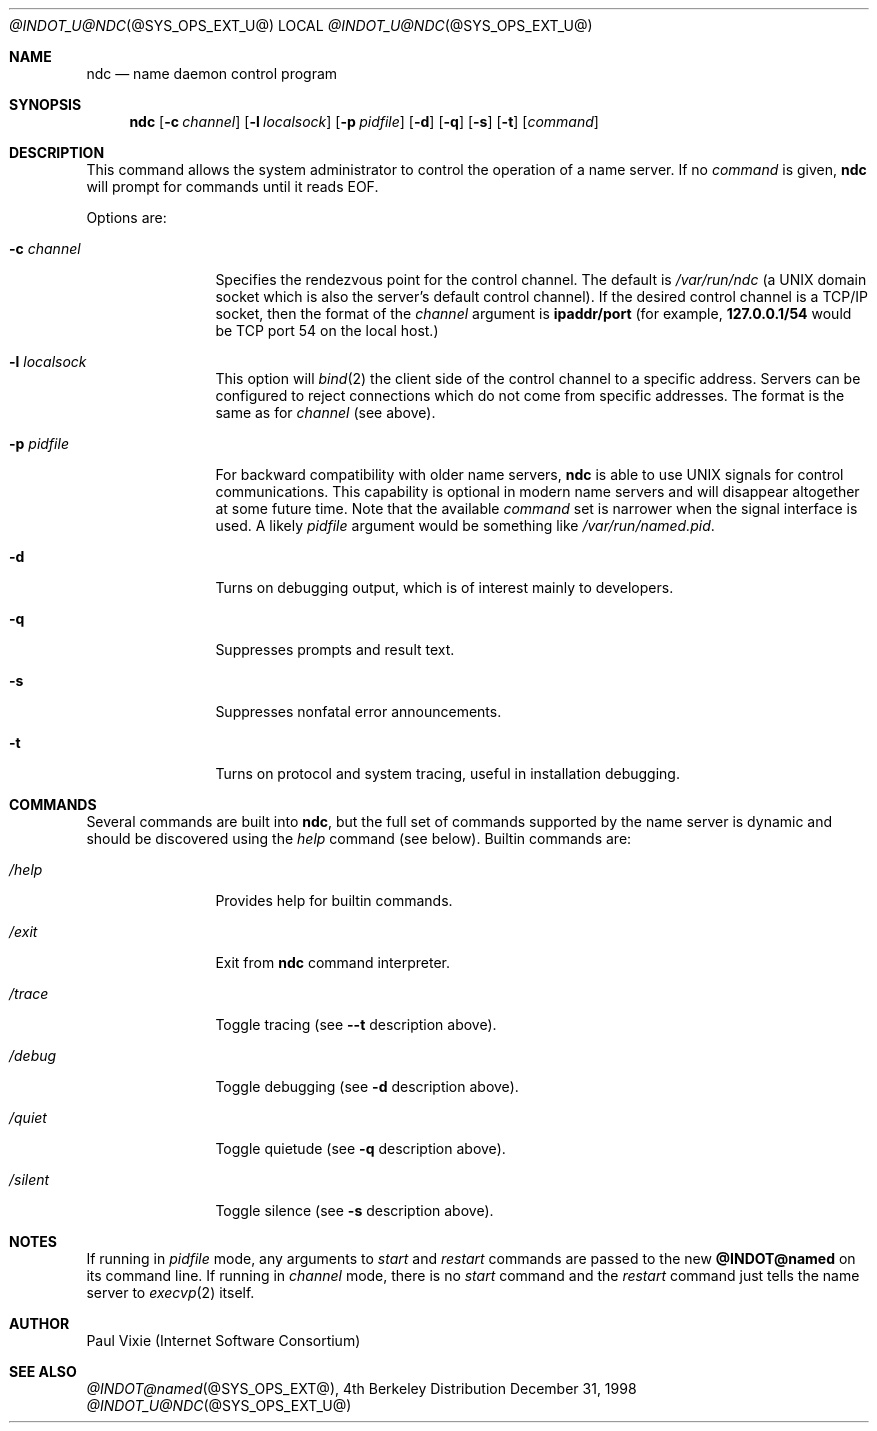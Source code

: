 .\" Copyright (c) 1998,1999 by Internet Software Consortium
.\"
.\" Permission to use, copy, modify, and distribute this software for any
.\" purpose with or without fee is hereby granted, provided that the above
.\" copyright notice and this permission notice appear in all copies.
.\"
.\" THE SOFTWARE IS PROVIDED "AS IS" AND INTERNET SOFTWARE CONSORTIUM DISCLAIMS
.\" ALL WARRANTIES WITH REGARD TO THIS SOFTWARE INCLUDING ALL IMPLIED WARRANTIES
.\" OF MERCHANTABILITY AND FITNESS. IN NO EVENT SHALL INTERNET SOFTWARE
.\" CONSORTIUM BE LIABLE FOR ANY SPECIAL, DIRECT, INDIRECT, OR CONSEQUENTIAL
.\" DAMAGES OR ANY DAMAGES WHATSOEVER RESULTING FROM LOSS OF USE, DATA OR
.\" PROFITS, WHETHER IN AN ACTION OF CONTRACT, NEGLIGENCE OR OTHER TORTIOUS
.\" ACTION, ARISING OUT OF OR IN CONNECTION WITH THE USE OR PERFORMANCE OF THIS
.\" SOFTWARE.
.\"
.Dd December 31, 1998
.Dt @INDOT_U@NDC @SYS_OPS_EXT_U@ 
.Os BSD 4
.Sh NAME
.Nm ndc
.Nd name daemon control program
.Sh SYNOPSIS
.Nm ndc
.Op Fl c Ar channel
.Op Fl l Ar localsock
.Op Fl p Ar pidfile
.Op Fl d
.Op Fl q
.Op Fl s
.Op Fl t
.Op Ar command
.Sh DESCRIPTION
This command allows the system administrator to control the operation
of a name server.  If no
.Ar command
is given,
.Ic ndc
will prompt for commands until it reads EOF.
.Pp
Options are:
.Bl -tag -width Fl
.It Fl c Ar channel
Specifies the rendezvous point for the control channel.  The default is
.Pa /var/run/ndc
(a UNIX domain socket which is also the server's default control channel).
If the desired control channel is a TCP/IP socket, then the format of the
.Ar channel
argument is
.Sy ipaddr/port
(for example,
.Sy 127.0.0.1/54
would be TCP port 54 on the local host.)
.It Fl l Ar localsock
This option will
.Xr bind 2
the client side of the control channel to a specific address.  Servers can
be configured to reject connections which do not come from specific addresses.
The format is the same as for
.Ar channel
(see above).
.It Fl p Ar pidfile
For backward compatibility with older name servers,
.Ic ndc
is able to use UNIX signals for control communications.  This capability is
optional in modern name servers and will disappear altogether at some future
time.  Note that the available
.Ar command
set is narrower when the signal interface is used.  A likely
.Ar pidfile
argument would be something like
.Pa /var/run/named.pid .
.It Fl d
Turns on debugging output, which is of interest mainly to developers.
.It Fl q
Suppresses prompts and result text.
.It Fl s
Suppresses nonfatal error announcements.
.It Fl t
Turns on protocol and system tracing, useful in installation debugging.
.El
.Sh COMMANDS
Several commands are built into
.Ic ndc ,
but the full set of commands supported by the name server is dynamic and
should be discovered using the
.Ar help
command (see below).  Builtin commands are:
.Bl -tag -width Fl
.It Ar /help
Provides help for builtin commands.
.It Ar /exit
Exit from
.Ic ndc
command interpreter.
.It Ar /trace
Toggle tracing (see
.Fl -t
description above).
.It Ar /debug
Toggle debugging (see
.Fl d
description above).
.It Ar /quiet
Toggle quietude (see
.Fl q
description above).
.It Ar /silent
Toggle silence (see
.Fl s
description above).
.El
.Sh NOTES
If running in
.Ar pidfile
mode, any arguments to
.Ar start
and
.Ar restart
commands are passed to the new
.Ic @INDOT@named
on its command line.  If running in
.Ar channel
mode, there is no
.Ar start
command and the
.Ar restart
command just tells the name server to
.Xr execvp 2
itself.
.Sh AUTHOR
Paul Vixie (Internet Software Consortium)
.Sh SEE ALSO
.Xr @INDOT@named @SYS_OPS_EXT@ ,
